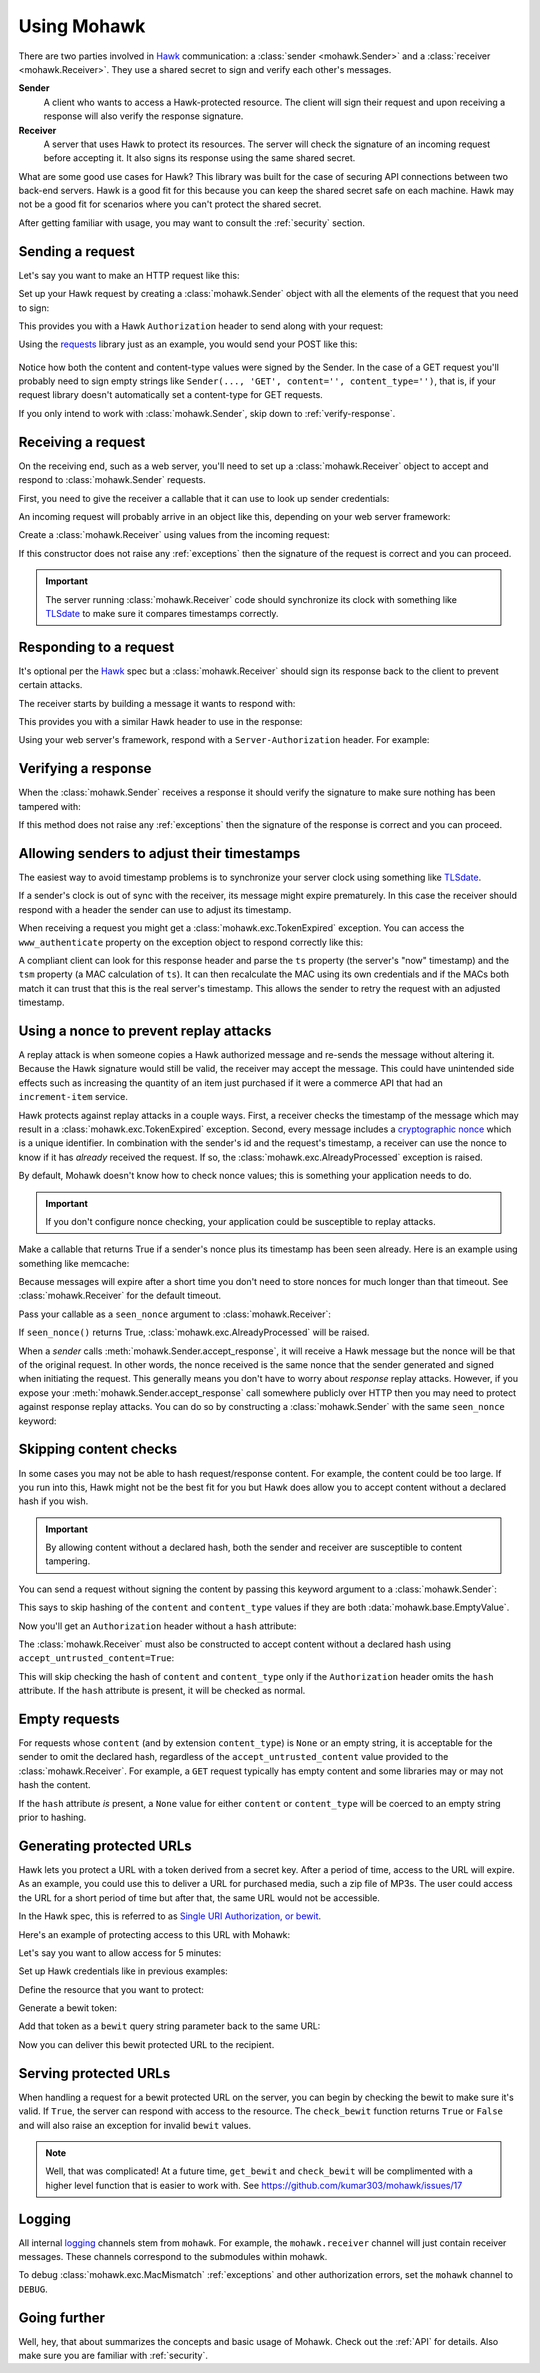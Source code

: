 .. _usage:

============
Using Mohawk
============

There are two parties involved in `Hawk`_ communication: a
:class:`sender <mohawk.Sender>` and a :class:`receiver <mohawk.Receiver>`.
They use a shared secret to sign and verify each other's messages.

**Sender**
    A client who wants to access a Hawk-protected resource.
    The client will sign their request and upon
    receiving a response will also verify the response signature.

**Receiver**
    A server that uses Hawk to protect its resources. The server will check
    the signature of an incoming request before accepting it. It also signs
    its response using the same shared secret.

What are some good use cases for Hawk? This library was built for the case of
securing API connections between two back-end servers. Hawk is a good
fit for this because you can keep the shared secret safe on each machine.
Hawk may not be a good fit for scenarios where you can't protect the shared
secret.

After getting familiar with usage, you may want to consult the :ref:`security`
section.

.. testsetup:: usage

    class Requests:
        def post(self, *a, **kw): pass
    requests = Requests()

    credentials = {'id': 'some-sender',
                   'key': 'a long, complicated secret',
                   'algorithm': 'sha256'}
    allowed_senders = {}
    allowed_senders['some-sender'] = credentials

    class Memcache:
        def get(self, *a, **kw):
            return False
        def set(self, *a, **kw): pass
    memcache = Memcache()

.. _`sending-request`:

Sending a request
=================

Let's say you want to make an HTTP request like this:

.. doctest:: usage

    >>> url = 'https://some-service.net/system'
    >>> method = 'POST'
    >>> content = 'one=1&two=2'
    >>> content_type = 'application/x-www-form-urlencoded'

Set up your Hawk request by creating a :class:`mohawk.Sender` object
with all the elements of the request that you need to sign:

.. doctest:: usage

    >>> from mohawk import Sender
    >>> sender = Sender({'id': 'some-sender',
    ...                  'key': 'a long, complicated secret',
    ...                  'algorithm': 'sha256'},
    ...                 url,
    ...                 method,
    ...                 content=content,
    ...                 content_type=content_type)

This provides you with a Hawk ``Authorization`` header to send along
with your request:

.. doctest:: usage

    >>> sender.request_header
    u'Hawk mac="...", hash="...", id="some-sender", ts="...", nonce="..."'

Using the `requests`_ library just as an example, you would send your POST
like this:

 .. doctest:: usage

    >>> requests.post(url, data=content,
    ...               headers={'Authorization': sender.request_header,
    ...                        'Content-Type': content_type})

Notice how both the content and content-type values were signed by the Sender.
In the case of a GET request you'll probably need to sign empty strings like
``Sender(..., 'GET', content='', content_type='')``,
that is, if your request library doesn't
automatically set a content-type for GET requests.

If you only intend to work with :class:`mohawk.Sender`,
skip down to :ref:`verify-response`.

.. _`receiving-request`:

Receiving a request
===================

On the receiving end, such as a web server, you'll need to set up a
:class:`mohawk.Receiver` object to accept and respond to
:class:`mohawk.Sender` requests.

First, you need to give the receiver a callable that it can use to look
up sender credentials:

.. doctest:: usage

    >>> def lookup_credentials(sender_id):
    ...     if sender_id in allowed_senders:
    ...         # Return a credentials dictionary formatted like the sender example.
    ...         return allowed_senders[sender_id]
    ...     else:
    ...         raise LookupError('unknown sender')

An incoming request will probably arrive in an object like this,
depending on your web server framework:

.. doctest:: usage

    >>> request = {'headers': {'Authorization': sender.request_header,
    ...                        'Content-Type': content_type},
    ...            'url': url,
    ...            'method': method,
    ...            'content': content}

Create a :class:`mohawk.Receiver` using values from the incoming request:

.. doctest:: usage

    >>> from mohawk import Receiver
    >>> receiver = Receiver(lookup_credentials,
    ...                     request['headers']['Authorization'],
    ...                     request['url'],
    ...                     request['method'],
    ...                     content=request['content'],
    ...                     content_type=request['headers']['Content-Type'])

If this constructor does not raise any :ref:`exceptions` then the signature of
the request is correct and you can proceed.

.. important::

    The server running :class:`mohawk.Receiver` code should synchronize its
    clock with something like `TLSdate`_ to make sure it compares timestamps
    correctly.

Responding to a request
=======================

It's optional per the `Hawk`_ spec but a :class:`mohawk.Receiver`
should sign its response back to the client to prevent certain attacks.

The receiver starts by building a message it wants to respond with:

.. doctest:: usage

    >>> response_content = '{"msg": "Hello, dear friend"}'
    >>> response_content_type = 'application/json'
    >>> header = receiver.respond(content=response_content,
    ...                           content_type=response_content_type)

This provides you with a similar Hawk header to use in the response:

.. doctest:: usage

    >>> receiver.response_header
    u'Hawk mac="...", hash="...="'

Using your web server's framework, respond with a
``Server-Authorization`` header. For example:

.. doctest:: usage

    >>> response = {
    ...     'headers': {'Server-Authorization': receiver.response_header,
    ...                 'Content-Type': response_content_type},
    ...     'content': response_content
    ... }

.. _`verify-response`:

Verifying a response
====================

When the :class:`mohawk.Sender`
receives a response it should verify the signature to
make sure nothing has been tampered with:

.. doctest:: usage

    >>> sender.accept_response(response['headers']['Server-Authorization'],
    ...                        content=response['content'],
    ...                        content_type=response['headers']['Content-Type'])


If this method does not raise any :ref:`exceptions` then the signature of
the response is correct and you can proceed.

Allowing senders to adjust their timestamps
===========================================

The easiest way to avoid timestamp problems is to synchronize your
server clock using something like `TLSdate`_.

If a sender's clock is out of sync with the receiver, its message might
expire prematurely. In this case the receiver should respond with a header
the sender can use to adjust its timestamp.

When receiving a request you might get a :class:`mohawk.exc.TokenExpired`
exception. You can access the ``www_authenticate`` property on the
exception object to respond correctly like this:

.. doctest:: usage
    :hide:

    >>> exp_sender = Sender({'id': 'some-sender',
    ...                      'key': 'a long, complicated secret',
    ...                      'algorithm': 'sha256'},
    ...                     url,
    ...                     method,
    ...                     content=content,
    ...                     content_type=content_type,
    ...                     _timestamp=1)
    >>> request['headers']['Authorization'] = exp_sender.request_header

.. doctest:: usage

    >>> from mohawk.exc import TokenExpired
    >>> try:
    ...     receiver = Receiver(lookup_credentials,
    ...                         request['headers']['Authorization'],
    ...                         request['url'],
    ...                         request['method'],
    ...                         content=request['content'],
    ...                         content_type=request['headers']['Content-Type'])
    ... except TokenExpired as expiry:
    ...     pass
    >>> expiry.www_authenticate
    'Hawk ts="...", tsm="...", error="token with UTC timestamp...has expired..."'
    >>> response['headers']['WWW-Authenticate'] = expiry.www_authenticate

.. doctest:: usage
    :hide:

    >>> request['headers']['Authorization'] = sender.request_header

A compliant client can look for this response header and parse the
``ts`` property (the server's "now" timestamp) and
the ``tsm`` property (a MAC calculation of ``ts``). It can then recalculate the
MAC using its own credentials and if the MACs both match it can trust that this
is the real server's timestamp. This allows the sender to retry the request
with an adjusted timestamp.

.. _nonce:

Using a nonce to prevent replay attacks
=======================================

A replay attack is when someone copies a Hawk authorized message and
re-sends the message without altering it.
Because the Hawk signature would still be valid, the receiver may
accept the message. This could have unintended side effects such as increasing
the quantity of an item just purchased if it were a commerce API that had an
``increment-item`` service.

Hawk protects against replay attacks in a couple ways. First, a receiver checks
the timestamp of the message which may result in a
:class:`mohawk.exc.TokenExpired` exception.
Second, every message includes a `cryptographic nonce`_
which is a unique
identifier. In combination with the sender's id and the request's timestamp, a
receiver can use the nonce to know if it has *already* received the request. If
so, the :class:`mohawk.exc.AlreadyProcessed` exception is raised.

By default, Mohawk doesn't know how to check nonce values; this is something
your application needs to do.

.. important::

    If you don't configure nonce checking, your application could be
    susceptible to replay attacks.

Make a callable that returns True if a sender's nonce plus its timestamp has been
seen already. Here is an example using something like memcache:

.. doctest:: usage

    >>> def seen_nonce(sender_id, nonce, timestamp):
    ...     key = '{id}:{nonce}:{ts}'.format(id=sender_id, nonce=nonce,
    ...                                      ts=timestamp)
    ...     if memcache.get(key):
    ...         # We have already processed this nonce + timestamp.
    ...         return True
    ...     else:
    ...         # Save this nonce + timestamp for later.
    ...         memcache.set(key, True)
    ...         return False

Because messages will expire after a short time you don't need to store
nonces for much longer than that timeout. See :class:`mohawk.Receiver`
for the default timeout.

Pass your callable as a ``seen_nonce`` argument to :class:`mohawk.Receiver`:

.. doctest:: usage

    >>> receiver = Receiver(lookup_credentials,
    ...                     request['headers']['Authorization'],
    ...                     request['url'],
    ...                     request['method'],
    ...                     content=request['content'],
    ...                     content_type=request['headers']['Content-Type'],
    ...                     seen_nonce=seen_nonce)

If ``seen_nonce()`` returns True, :class:`mohawk.exc.AlreadyProcessed`
will be raised.

When a *sender* calls :meth:`mohawk.Sender.accept_response`, it will receive
a Hawk message but the nonce will be that of the original request.
In other words, the nonce received is the same nonce that the sender
generated and signed when initiating the request.
This generally means you don't have to worry about *response* replay attacks.
However, if you
expose your :meth:`mohawk.Sender.accept_response` call
somewhere publicly over HTTP then you
may need to protect against response replay attacks.
You can do so by constructing a :class:`mohawk.Sender` with
the same ``seen_nonce`` keyword:

.. doctest:: usage

    >>> sender = Sender({'id': 'some-sender',
    ...                  'key': 'a long, complicated secret',
    ...                  'algorithm': 'sha256'},
    ...                 url,
    ...                 method,
    ...                 content=content,
    ...                 content_type=content_type,
    ...                 seen_nonce=seen_nonce)

.. _`cryptographic nonce`: http://en.wikipedia.org/wiki/Cryptographic_nonce

.. _skipping-content-checks:

Skipping content checks
=======================

In some cases you may not be able to hash request/response content. For
example, the content could be too large. If you run into this, Hawk
might not be the best fit for you but Hawk does allow you to accept
content without a declared hash if you wish.

.. important::

    By allowing content without a declared hash, both the sender and
    receiver are susceptible to content tampering.

You can send a request without signing the content by passing this keyword
argument to a :class:`mohawk.Sender`:

.. doctest:: usage

    >>> sender = Sender(credentials, url, method, always_hash_content=False)

This says to skip hashing of the ``content`` and ``content_type`` values
if they are both :data:`mohawk.base.EmptyValue`.

Now you'll get an ``Authorization`` header without a ``hash`` attribute:

.. doctest:: usage

    >>> sender.request_header
    u'Hawk mac="...", id="some-sender", ts="...", nonce="..."'

The :class:`mohawk.Receiver` must also be constructed to accept content
without a declared hash using ``accept_untrusted_content=True``:

.. doctest:: usage

    >>> receiver = Receiver(lookup_credentials,
    ...                     sender.request_header,
    ...                     request['url'],
    ...                     request['method'],
    ...                     content=request['content'],
    ...                     content_type=request['headers']['Content-Type'],
    ...                     accept_untrusted_content=True)

This will skip checking the hash of ``content`` and ``content_type`` only if
the ``Authorization`` header omits the ``hash`` attribute. If the ``hash``
attribute is present, it will be checked as normal.

.. _empty-requests:

Empty requests
==============

For requests whose ``content`` (and by extension ``content_type``) is ``None``
or an empty string, it is acceptable for the sender to omit the declared hash,
regardless of the ``accept_untrusted_content`` value provided to the
:class:`mohawk.Receiver`. For example, a ``GET`` request typically has
empty content and some libraries may or may not hash the content.

If the ``hash`` attribute *is* present, a ``None`` value for either
``content`` or ``content_type`` will be coerced to an empty string
prior to hashing.

Generating protected URLs
=========================

Hawk lets you protect a URL with a token derived from a secret key.
After a period of time, access to the URL will expire.
As an example, you could use this to deliver a URL for purchased media,
such a zip file of MP3s. The user could access the URL for a short period
of time but after that, the same URL would not be accessible.

In the Hawk spec, this is referred to as `Single URI Authorization, or bewit`_.

.. _`Single URI Authorization, or bewit`: https://github.com/hueniverse/hawk/#single-uri-authorization

Here's an example of protecting access to this URL with Mohawk:

.. doctest:: usage

    >>> url = 'https://site.org/purchases/music-album.zip'

Let's say you want to allow access for 5 minutes:


.. doctest:: usage

    >>> from mohawk.util import utc_now
    >>> url_expires_at = utc_now() + (60 * 5)

Set up Hawk credentials like in previous examples:

.. doctest:: usage

    >>> credentials = {
    ...     'id': 'some-recipient',
    ...     'key': 'a long, complicated secret',
    ...     'algorithm': 'sha256'
    ... }


Define the resource that you want to protect:

.. doctest:: usage

    >>> from mohawk.base import Resource
    >>> resource = Resource(
    ...     credentials=credentials,
    ...     url=url,
    ...     method='GET',
    ...     nonce='',
    ...     timestamp=url_expires_at,
    ... )

Generate a bewit token:

.. doctest:: usage

    >>> from mohawk.bewit import get_bewit
    >>> bewit = get_bewit(resource)

Add that token as a ``bewit`` query string parameter back to the same URL:

.. doctest:: usage

    >>> protected_url = '{url}?bewit={bewit}'.format(url=url, bewit=bewit)
    >>> protected_url
    'https://site.org/purchases/music-album.zip?bewit=...'

Now you can deliver this bewit protected URL to the recipient.

Serving protected URLs
======================

When handling a request for a bewit protected URL on the server, you can
begin by checking the bewit to make sure it's valid.
If ``True``, the server can respond with access to the resource.
The ``check_bewit`` function returns ``True`` or ``False`` and will also
raise an exception for invalid ``bewit`` values.

.. doctest:: usage

    >>> allowed_recipients = {}
    >>> allowed_recipients['some-recipient'] = credentials
    >>> def lookup_credentials(recipient_id):
    ...     if recipient_id in allowed_recipients:
    ...         # Return a credentials dictionary
    ...         return allowed_recipients[recipient_id]
    ...     else:
    ...         raise LookupError('unknown recipient_id')
    >>> from mohawk.bewit import check_bewit
    >>> check_bewit(protected_url, credential_lookup=lookup_credentials)
    True


.. note::

   Well, that was complicated! At a future time,
   ``get_bewit`` and ``check_bewit`` will be complimented with a higher
   level function that is easier to work with.
   See https://github.com/kumar303/mohawk/issues/17


Logging
=======

All internal `logging <http://docs.python.org/2/library/logging.html>`_
channels stem from ``mohawk``. For example, the ``mohawk.receiver``
channel will just contain receiver messages. These channels correspond
to the submodules within mohawk.

To debug :class:`mohawk.exc.MacMismatch` :ref:`exceptions`
and other authorization errors, set the ``mohawk`` channel to ``DEBUG``.

Going further
=============

Well, hey, that about summarizes the concepts and basic usage of Mohawk.
Check out the :ref:`API` for details.
Also make sure you are familiar with :ref:`security`.

.. _`TLSdate`: http://linux-audit.com/tlsdate-the-secure-alternative-for-ntpd-ntpdate-and-rdate/
.. _`Hawk`: https://github.com/hueniverse/hawk
.. _`requests`: http://docs.python-requests.org/
